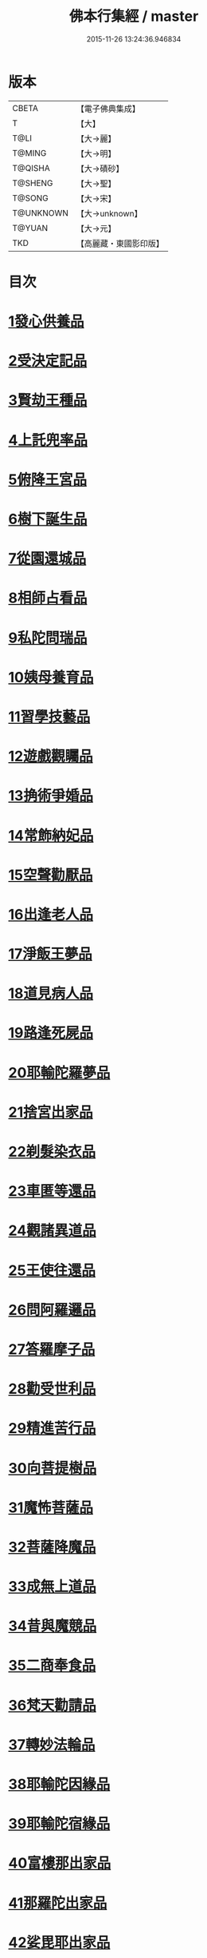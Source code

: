 #+TITLE: 佛本行集經 / master
#+DATE: 2015-11-26 13:24:36.946834
* 版本
 |     CBETA|【電子佛典集成】|
 |         T|【大】     |
 |      T@LI|【大→麗】   |
 |    T@MING|【大→明】   |
 |   T@QISHA|【大→磧砂】  |
 |   T@SHENG|【大→聖】   |
 |    T@SONG|【大→宋】   |
 | T@UNKNOWN|【大→unknown】|
 |    T@YUAN|【大→元】   |
 |       TKD|【高麗藏・東國影印版】|

* 目次
* [[file:KR6b0047_001.txt::001-0655a7][1發心供養品]]
* [[file:KR6b0047_003.txt::0665a6][2受決定記品]]
* [[file:KR6b0047_004.txt::0672a12][3賢劫王種品]]
* [[file:KR6b0047_005.txt::0676b9][4上託兜率品]]
* [[file:KR6b0047_007.txt::007-0682b16][5俯降王宮品]]
* [[file:KR6b0047_007.txt::0685b23][6樹下誕生品]]
* [[file:KR6b0047_008.txt::0688b13][7從園還城品]]
* [[file:KR6b0047_009.txt::0692c3][8相師占看品]]
* [[file:KR6b0047_010.txt::0698a1][9私陀問瑞品]]
* [[file:KR6b0047_011.txt::011-0701a26][10姨母養育品]]
* [[file:KR6b0047_011.txt::0703b1][11習學技藝品]]
* [[file:KR6b0047_012.txt::012-0705b21][12遊戲觀矚品]]
* [[file:KR6b0047_012.txt::0707a18][13捔術爭婚品]]
* [[file:KR6b0047_013.txt::0713c11][14常飾納妃品]]
* [[file:KR6b0047_014.txt::0716b23][15空聲勸厭品]]
* [[file:KR6b0047_014.txt::0719c12][16出逢老人品]]
* [[file:KR6b0047_015.txt::015-0721a8][17淨飯王夢品]]
* [[file:KR6b0047_015.txt::0722a18][18道見病人品]]
* [[file:KR6b0047_015.txt::0723a4][19路逢死屍品]]
* [[file:KR6b0047_015.txt::0723c25][20耶輸陀羅夢品]]
* [[file:KR6b0047_016.txt::0728b10][21捨宮出家品]]
* [[file:KR6b0047_017.txt::0733b23][22剃髮染衣品]]
* [[file:KR6b0047_018.txt::0738b24][23車匿等還品]]
* [[file:KR6b0047_020.txt::0744c23][24觀諸異道品]]
* [[file:KR6b0047_020.txt::0748a28][25王使往還品]]
* [[file:KR6b0047_021.txt::0751c5][26問阿羅邏品]]
* [[file:KR6b0047_022.txt::0757b13][27答羅摩子品]]
* [[file:KR6b0047_022.txt::0758a15][28勸受世利品]]
* [[file:KR6b0047_024.txt::0764c6][29精進苦行品]]
* [[file:KR6b0047_025.txt::0771b1][30向菩提樹品]]
* [[file:KR6b0047_027.txt::0778c21][31魔怖菩薩品]]
* [[file:KR6b0047_029.txt::0790b3][32菩薩降魔品]]
* [[file:KR6b0047_030.txt::0792c10][33成無上道品]]
* [[file:KR6b0047_031.txt::031-0796b11][34昔與魔競品]]
* [[file:KR6b0047_031.txt::0799b21][35二商奉食品]]
* [[file:KR6b0047_032.txt::0803c5][36梵天勸請品]]
* [[file:KR6b0047_033.txt::0807c16][37轉妙法輪品]]
* [[file:KR6b0047_034.txt::0814b17][38耶輸陀因緣品]]
* [[file:KR6b0047_036.txt::036-0819b23][39耶輸陀宿緣品]]
* [[file:KR6b0047_037.txt::037-0824a10][40富樓那出家品]]
* [[file:KR6b0047_037.txt::0825a17][41那羅陀出家品]]
* [[file:KR6b0047_038.txt::0831b10][42娑毘耶出家品]]
* [[file:KR6b0047_039.txt::0835b26][43教化兵將品]]
* [[file:KR6b0047_040.txt::0840c8][44迦葉三兄弟品]]
* [[file:KR6b0047_042.txt::0851a14][45優波斯那品]]
* [[file:KR6b0047_044.txt::044-0856b5][46布施竹園品]]
* [[file:KR6b0047_045.txt::0861c4][47大迦葉因緣品]]
* [[file:KR6b0047_047.txt::0870b26][48跋陀羅夫婦因緣品]]
* [[file:KR6b0047_047.txt::0873c3][49舍利目連因緣品]]
* [[file:KR6b0047_049.txt::049-0879a8][50五百比丘因緣品]]
* [[file:KR6b0047_049.txt::0882b15][51斷不信人行品]]
* [[file:KR6b0047_049.txt::0882c26][52說法儀式品]]
* [[file:KR6b0047_050.txt::0887a25][53尸棄佛本生地品]]
* [[file:KR6b0047_052.txt::052-0892b23][54優陀夷因緣品]]
* [[file:KR6b0047_053.txt::0899c23][55優波離因緣品]]
* [[file:KR6b0047_055.txt::0906a14][56羅睺羅因緣品]]
* [[file:KR6b0047_056.txt::0911b24][57難陀出家因緣品]]
* [[file:KR6b0047_057.txt::0918a21][58婆提唎迦等因緣品]]
* [[file:KR6b0047_059.txt::0927a11][59摩尼婁陀品]]
* [[file:KR6b0047_060.txt::0929c29][60阿難因緣品]]
* 卷
** [[file:KR6b0047_001.txt][佛本行集經 1]]
** [[file:KR6b0047_002.txt][佛本行集經 2]]
** [[file:KR6b0047_003.txt][佛本行集經 3]]
** [[file:KR6b0047_004.txt][佛本行集經 4]]
** [[file:KR6b0047_005.txt][佛本行集經 5]]
** [[file:KR6b0047_006.txt][佛本行集經 6]]
** [[file:KR6b0047_007.txt][佛本行集經 7]]
** [[file:KR6b0047_008.txt][佛本行集經 8]]
** [[file:KR6b0047_009.txt][佛本行集經 9]]
** [[file:KR6b0047_010.txt][佛本行集經 10]]
** [[file:KR6b0047_011.txt][佛本行集經 11]]
** [[file:KR6b0047_012.txt][佛本行集經 12]]
** [[file:KR6b0047_013.txt][佛本行集經 13]]
** [[file:KR6b0047_014.txt][佛本行集經 14]]
** [[file:KR6b0047_015.txt][佛本行集經 15]]
** [[file:KR6b0047_016.txt][佛本行集經 16]]
** [[file:KR6b0047_017.txt][佛本行集經 17]]
** [[file:KR6b0047_018.txt][佛本行集經 18]]
** [[file:KR6b0047_019.txt][佛本行集經 19]]
** [[file:KR6b0047_020.txt][佛本行集經 20]]
** [[file:KR6b0047_021.txt][佛本行集經 21]]
** [[file:KR6b0047_022.txt][佛本行集經 22]]
** [[file:KR6b0047_023.txt][佛本行集經 23]]
** [[file:KR6b0047_024.txt][佛本行集經 24]]
** [[file:KR6b0047_025.txt][佛本行集經 25]]
** [[file:KR6b0047_026.txt][佛本行集經 26]]
** [[file:KR6b0047_027.txt][佛本行集經 27]]
** [[file:KR6b0047_028.txt][佛本行集經 28]]
** [[file:KR6b0047_029.txt][佛本行集經 29]]
** [[file:KR6b0047_030.txt][佛本行集經 30]]
** [[file:KR6b0047_031.txt][佛本行集經 31]]
** [[file:KR6b0047_032.txt][佛本行集經 32]]
** [[file:KR6b0047_033.txt][佛本行集經 33]]
** [[file:KR6b0047_034.txt][佛本行集經 34]]
** [[file:KR6b0047_035.txt][佛本行集經 35]]
** [[file:KR6b0047_036.txt][佛本行集經 36]]
** [[file:KR6b0047_037.txt][佛本行集經 37]]
** [[file:KR6b0047_038.txt][佛本行集經 38]]
** [[file:KR6b0047_039.txt][佛本行集經 39]]
** [[file:KR6b0047_040.txt][佛本行集經 40]]
** [[file:KR6b0047_041.txt][佛本行集經 41]]
** [[file:KR6b0047_042.txt][佛本行集經 42]]
** [[file:KR6b0047_043.txt][佛本行集經 43]]
** [[file:KR6b0047_044.txt][佛本行集經 44]]
** [[file:KR6b0047_045.txt][佛本行集經 45]]
** [[file:KR6b0047_046.txt][佛本行集經 46]]
** [[file:KR6b0047_047.txt][佛本行集經 47]]
** [[file:KR6b0047_048.txt][佛本行集經 48]]
** [[file:KR6b0047_049.txt][佛本行集經 49]]
** [[file:KR6b0047_050.txt][佛本行集經 50]]
** [[file:KR6b0047_051.txt][佛本行集經 51]]
** [[file:KR6b0047_052.txt][佛本行集經 52]]
** [[file:KR6b0047_053.txt][佛本行集經 53]]
** [[file:KR6b0047_054.txt][佛本行集經 54]]
** [[file:KR6b0047_055.txt][佛本行集經 55]]
** [[file:KR6b0047_056.txt][佛本行集經 56]]
** [[file:KR6b0047_057.txt][佛本行集經 57]]
** [[file:KR6b0047_058.txt][佛本行集經 58]]
** [[file:KR6b0047_059.txt][佛本行集經 59]]
** [[file:KR6b0047_060.txt][佛本行集經 60]]

